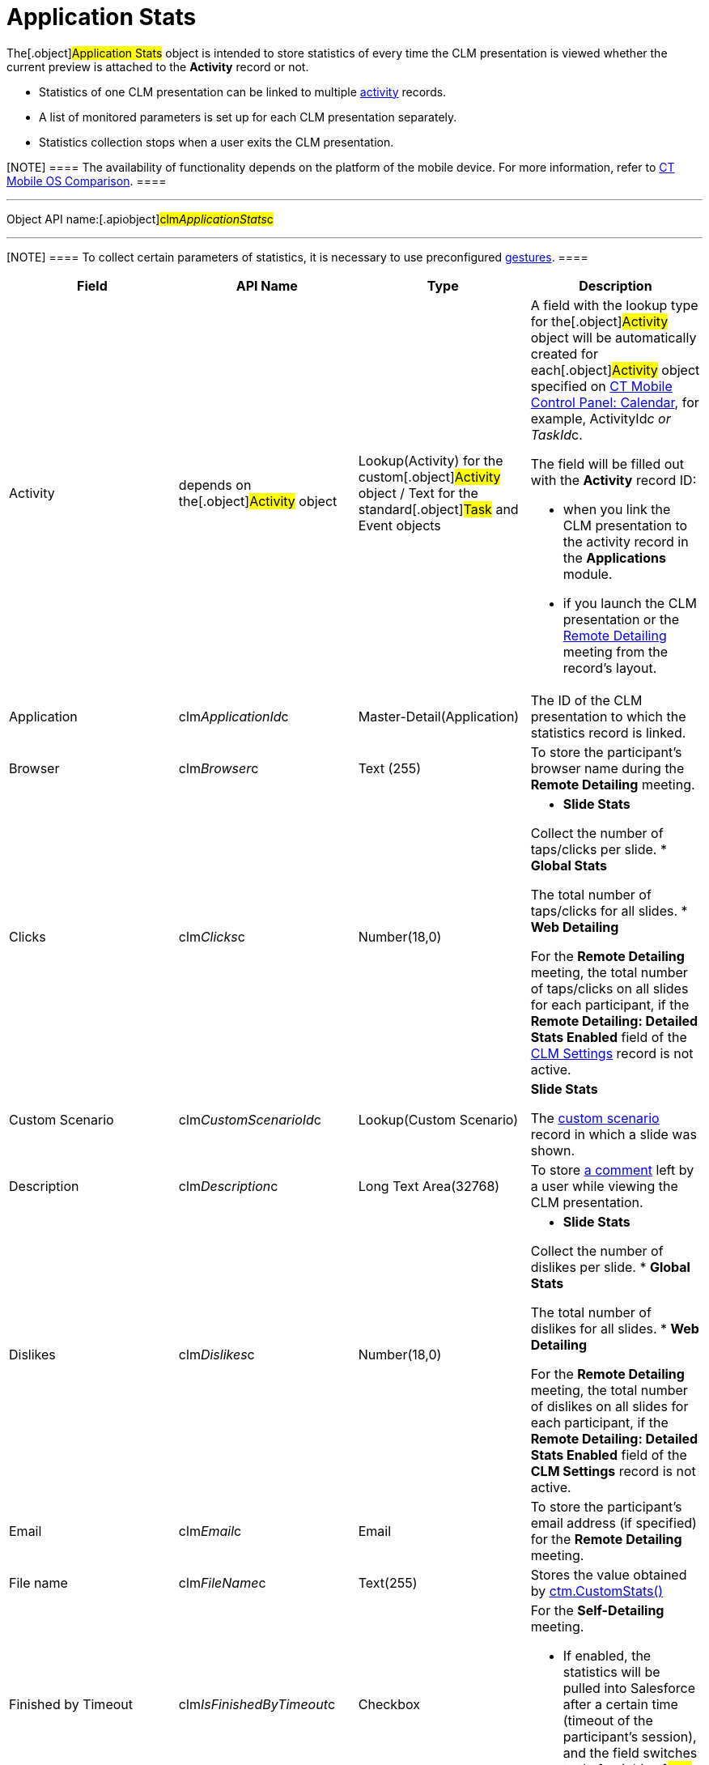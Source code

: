 = Application Stats

The[.object]#Application Stats# object is intended to store
statistics of every time the CLM presentation is viewed whether the
current preview is attached to the *Activity* record or not.

* Statistics of one CLM presentation can be linked to multiple
xref:android/knowledge-base/ct-presenter/clm-scheme/clm-activity[activity] records.
* A list of monitored parameters is set up for each CLM presentation
separately.
* Statistics collection stops when a user exits the CLM presentation.

[NOTE] ==== The availability of functionality depends on the
platform of the mobile device. For more information, refer to
xref:android/ct-mobile-solution/ct-mobile-os-comparison.adoc[CT Mobile OS Comparison]. ====

'''''

Object API name:[.apiobject]#clm__ApplicationStats__c#

'''''

[NOTE] ==== To collect certain parameters of statistics, it is
necessary to use preconfigured
xref:android/knowledge-base/mobile-application/mobile-application-modules/applications/gestures-in-clm-presentations[gestures].  ====

[width="100%",cols="25%,25%,25%,25%",]
|===
|*Field* |*API Name* |*Type* |*Description*

|Activity |depends on the[.object]#Activity# object
|Lookup(Activity) for the custom[.object]#Activity# object /
Text for the standard[.object]#Task# and
[.object]#Event# objects a|
A field with the lookup type for the[.object]#Activity# object
will be automatically created for each[.object]#Activity#
object specified on xref:android/knowledge-base/configuration-guide/ct-mobile-control-panel/ct-mobile-control-panel-calendar.adoc[CT Mobile
Control Panel: Calendar], for example,
[.apiobject]#ActivityId__c# or
[.apiobject]#TaskId__c#.

The field will be filled out with the *Activity* record ID:

* when you link the CLM presentation to the activity record in the
*Applications* module.
* if you launch the CLM presentation or the
https://help.customertimes.com/smart/project-ct-mobile-en/the-remote-detailing-functionality[Remote
Detailing] meeting from the record's layout.

|Application |[.apiobject]#clm__ApplicationId__c#
|Master-Detail(Application) |The ID of the CLM presentation to which the
statistics record is linked.

|Browser |[.apiobject]#clm__Browser__c# |Text (255) |To
store the participant's browser name during the *Remote Detailing*
meeting.

|Clicks |[.apiobject]#clm__Clicks__c# |Number(18,0) a|
* *Slide Stats*

Collect the number of taps/clicks per slide.
* *Global Stats*

The total number of taps/clicks for all slides.
* *Web Detailing*

For the *Remote Detailing* meeting, the total number of taps/clicks on
all slides for each participant, if the *Remote Detailing: Detailed
Stats Enabled* field of the xref:android/knowledge-base/configuration-guide/ctm-settings/clm-settings[CLM Settings] record
is not active.

|Custom Scenario |[.apiobject]#clm__CustomScenarioId__c#
|Lookup(Custom Scenario) a|
*Slide Stats*

The xref:android/knowledge-base/ct-presenter/clm-scheme/clm-customscenario[custom scenario] record in which a
slide was shown.

|Description |[.apiobject]#clm__Description__c# |Long
Text Area(32768) |To store
https://help.customertimes.com/smart/project-ct-mobile-en/clm-presentation-controls/a/h3_300583250[a
comment] left by a user while viewing the CLM presentation.

|Dislikes |[.apiobject]#clm__Dislikes__c# |Number(18,0)
a|
* *Slide Stats*

Collect the number of dislikes per slide.
* *Global Stats*

The total number of dislikes for all slides.
* *Web Detailing*

For the *Remote Detailing* meeting, the total number of dislikes on all
slides for each participant, if the *Remote Detailing: Detailed Stats
Enabled* field of the *CLM Settings* record is not active.

|Email |[.apiobject]#clm__Email__c# |Email |To store the
participant's email address (if specified) for the *Remote Detailing*
meeting.

|File name |[.apiobject]#clm__FileName__c# |Text(255)
|Stores the value obtained by
https://help.customertimes.com/smart/project-ct-mobile-en/ctm-customstats[ctm.CustomStats()]

|Finished by Timeout
|[.apiobject]#clm__IsFinishedByTimeout__c# |Checkbox a|
For the *Self-Detailing* meeting.

* If enabled, the statistics will be pulled into Salesforce after a
certain time (timeout of the participant's session), and the field
switches to the[.apiobject]#true# value.

|Guest Stats |[.apiobject]#clm__IsGuestStats__c#
|Checkbox a|
For the *Remote Detailing* meeting, automatically set:

*[.apiobject]#false#, if statistics relate to the presenter.
*[.apiobject]#true#, if statistics relate to a participant.

|IP Address |[.apiobject]#clm__IPAddress__c# |Text (255)
|To store the participant's IP address during the *Remote Detailing*
meeting.

|Likes |[.apiobject]#clm__Likes__c# |Number(18,0) a|
* *Slide Stats*

Collect the number of likes per slide.
* *Global Stats*

The total number of likes for all slides.
* *Web Detailing*

For the *Remote Detailing* meeting, the total number of likes on all
slides for each participant, if the *Remote Detailing: Detailed Stats
Enabled* field of the *CLM Settings* record is not active.

|Order |[.apiobject]#clm__Order__c# |Number(18,0) a|
*Slide Stats*

The slide order in the custom scenario or CLM presentation.

|OrgSummary Count |[.apiobject]#clm__OrgSummaryCount__c#
|Number(18,0) |Not in use.

|OrgSummary Speciality
|[.apiobject]#clm__OrgSummarySpeciality__c# |Text(255)
|Not in use.

|OrgSummary Type |[.apiobject]#clm__OrgSummaryType__c#
|Text(1) |Not in use.

|OrgSummary User Count
|[.apiobject]#clm__OrgSummaryUserCount__c# |Number(18,0)
|Not in use.

|Parent |[.apiobject]#clm__ParentId__c#
|Lookup(Application Stats) |For the *Slide Stats* record type, it stores
the parent *Global Stats* record.

|Record Type |[.apiobject]#RecordTypeId# |Record Type a|
* *Slide Stats* – statistics collected during the CLM presentation per
slide.
* *Global Stats* – slide statistics summary, calculated based on all
visits to an organization performed.
* *Web Detailing* – statistics for a participant collected on the views
of CLM presentations on the web or through the *Remote
Detailing* meeting.
* *File Stats* – statistics on CLM presentation attachments views.

|Slide |[.apiobject]#clm__SlideId__c# |Lookup(Slide)
|For the *Slide Stats* record type, it stores the appropriate *Slide*
record.

|Slide Navigation Path
|[.apiobject]#clm__NavigationPath__c# |Long Text
Area(131072) a|
* *Global Stats*

The navigation path of slides.
* *Web Detailing*

For the *Remote Detailing* meeting, the navigation path of slides for
each participant, if the *Remote Detailing: Detailed Stats Enabled*
field of the *CLM Settings* record is not active.

|Start Time |[.apiobject]#clm__StartTime__c#
|Date/Time a|
* *Slide Stats*

The starting time of the slide demonstration.
* *Global Stats*

The starting time of the CLM presentation demonstration.
* *Web Detailing*

For the *Remote Detailing* meeting, the time, when a participant joined
if the *Remote Detailing: Detailed Stats Enabled* field of the *CLM
Settings* record is not active.

|Terms Accepted |[.apiobject]#clm__TermsAccepted__c#
|Checkbox a|
For a record of the *Slide Stats* type:

*[.apiobject]#true# if the participant accepted the
xref:android/knowledge-base/configuration-guide/ct-mobile-control-panel/index.adoc-presenter#h3_1019207818[Terms of Use]
*[.apiobject]#false# if the participant did not accept the
Terms of Use

|User |[.apiobject]#clm__User__c# |Text(255) |To store
the participant's username during the *Remote Detailing* meeting.

|Views |[.apiobject]#clm__Views__c# |Number(18,0) a|
* *Slide Stats*

The number of slide views.
* *Global Stats*

For the *Remote Detailing* meeting, the number of slide views by the
presenter and participants.

|View time (in seconds) |[.apiobject]#clm__ViewTime__c#
|Number(18,0) a|
* *Slide Stats*

The view time for a slide.
* *Global Stats*

The view time for all slides.
* *Web Detailing*

For the *Remote Detailing* meeting, the view time for the CLM
presentation for each participant, if the *Remote Detailing: Detailed
Stats Enabled* field of the *CLM Settings* record is not active.

|===
